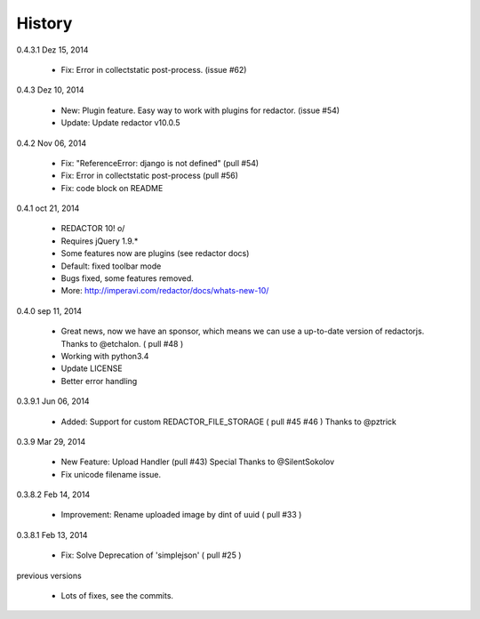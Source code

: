 History
=======

0.4.3.1 Dez 15, 2014

 * Fix: Error in collectstatic post-process. (issue #62)

0.4.3 Dez 10, 2014

 * New: Plugin feature. Easy way to work with plugins for redactor. (issue #54)
 * Update: Update redactor v10.0.5

0.4.2 Nov 06, 2014

 * Fix: "ReferenceError: django is not defined" (pull #54)
 * Fix: Error in collectstatic post-process (pull #56)
 * Fix: code block on README

0.4.1 oct 21, 2014

 * REDACTOR 10! o/
 * Requires jQuery 1.9.*
 * Some features now are plugins (see redactor docs)
 * Default: fixed toolbar mode
 * Bugs fixed, some features removed.
 * More: http://imperavi.com/redactor/docs/whats-new-10/

0.4.0 sep 11, 2014

 * Great news, now we have an sponsor, which means we can use a up-to-date version of redactorjs. Thanks to @etchalon. ( pull #48 )
 * Working with python3.4
 * Update LICENSE
 * Better error handling

0.3.9.1 Jun 06, 2014

 * Added: Support for custom REDACTOR_FILE_STORAGE ( pull #45 #46 ) Thanks to @pztrick

0.3.9 Mar 29, 2014

 * New Feature: Upload Handler (pull #43) Special Thanks to @SilentSokolov
 * Fix unicode filename issue.

0.3.8.2 Feb 14, 2014

 * Improvement: Rename uploaded image by dint of uuid ( pull #33 )

0.3.8.1 Feb 13, 2014

 * Fix: Solve Deprecation of 'simplejson' ( pull #25 )

previous versions

 * Lots of fixes, see the commits.